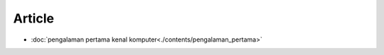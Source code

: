 """""""""""""""""""
Article 
"""""""""""""""""""

- :doc:`pengalaman pertama kenal komputer<./contents/pengalaman_pertama>`
